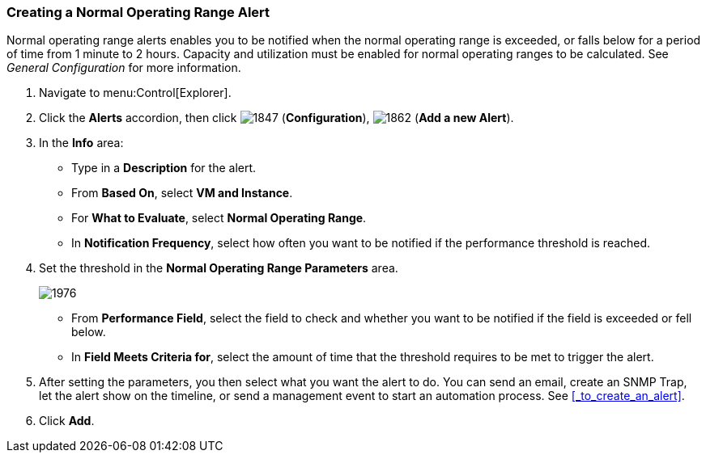 [[_to_create_a_normal_operating_range_alert]]
=== Creating a Normal Operating Range Alert

Normal operating range alerts enables you to be notified when the normal operating range is exceeded, or falls below for a period of time from 1 minute to 2 hours.
Capacity and utilization must be enabled for normal operating ranges to be calculated.
See _General Configuration_ for more information.

. Navigate to menu:Control[Explorer].
. Click the *Alerts* accordion, then click  image:1847.png[] (*Configuration*),  image:1862.png[] (*Add a new Alert*).
. In the *Info* area:
+
* Type in a *Description* for the alert.
* From *Based On*, select *VM and Instance*.
* For *What to Evaluate*, select *Normal Operating Range*.
* In *Notification Frequency*, select how often you want to be notified if the performance threshold is reached.

. Set the threshold in the *Normal Operating Range Parameters* area.
+

image:1976.png[]
+
* From *Performance Field*, select the field to check and whether you want to be notified if the field is exceeded or fell below.
* In *Field Meets Criteria for*, select the amount of time that the threshold requires to be met to trigger the alert.

. After setting the parameters, you then select what you want the alert to do.
  You can send an email, create an SNMP Trap, let the alert show on the timeline, or send a management event to start an automation process.
  See <<_to_create_an_alert>>.
. Click *Add*.





